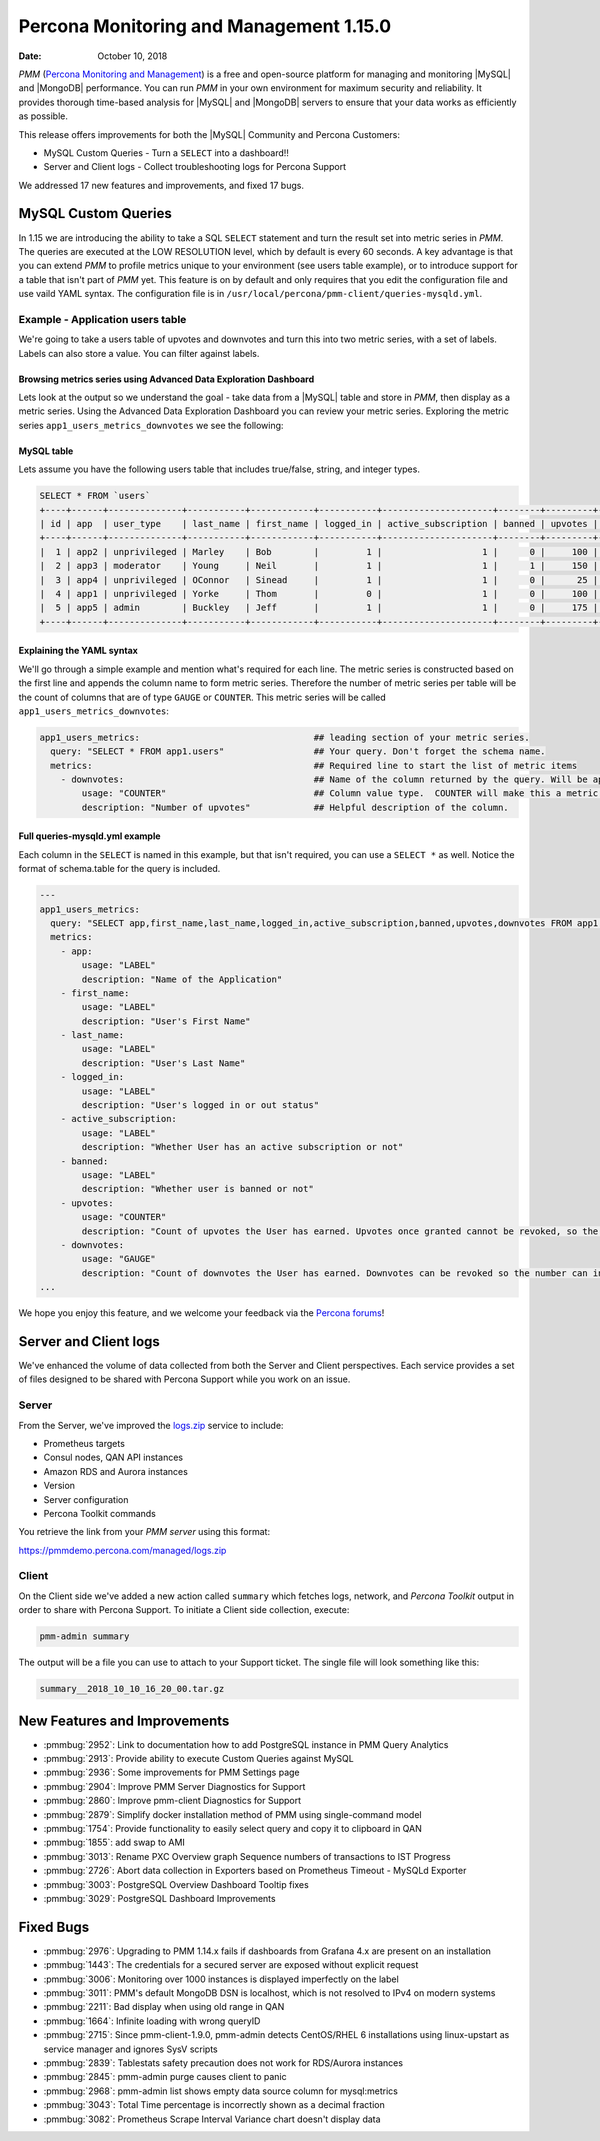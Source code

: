 .. _1.15.0:

================================================================================
Percona Monitoring and Management 1.15.0
================================================================================

:Date: October 10, 2018

*PMM* (`Percona Monitoring and Management <https://www.percona.com/doc/percona-monitoring-and-management/index.html>`_) is a free and open-source platform for managing and monitoring |MySQL| and |MongoDB| performance. You can run *PMM* in your own environment for maximum security and reliability. It provides thorough time-based analysis for |MySQL| and |MongoDB| servers to ensure that your data works as efficiently as possible.

This release offers improvements for both the |MySQL| Community and Percona Customers:

* MySQL Custom Queries - Turn a ``SELECT`` into a dashboard!!
* Server and Client logs - Collect troubleshooting logs for Percona Support

We addressed 17 new features and improvements, and fixed 17 bugs.

MySQL Custom Queries
================================================================================

In 1.15 we are introducing the ability to take a SQL ``SELECT`` statement and turn the result set into metric series in *PMM*.  The queries are executed at the LOW RESOLUTION level, which by default is every 60 seconds.  A key advantage is that you can extend *PMM* to profile metrics unique to your environment (see users table example), or to introduce support for a table that isn't part of *PMM* yet. This feature is on by default and only requires that you edit the configuration file and use vaild YAML syntax.  The configuration file is in ``/usr/local/percona/pmm-client/queries-mysqld.yml``.

Example - Application users table
--------------------------------------------------------------------------------

We're going to take a users table of upvotes and downvotes and turn this into two metric series, with a set of labels.  Labels can also store a value.  You can filter against labels.

Browsing metrics series using Advanced Data Exploration Dashboard
********************************************************************************

Lets look at the output so we understand the goal - take data from a |MySQL| table and store in *PMM*, then display as a metric series.  Using the Advanced Data Exploration Dashboard you can review your metric series. Exploring the metric series ``app1_users_metrics_downvotes`` we see the following:

.. image:: 1.15.0-1.png

MySQL table
********************************************************************************

Lets assume you have the following users table that includes true/false, string, and integer types.

.. code-block:: bash

   SELECT * FROM `users`
   +----+------+--------------+-----------+------------+-----------+---------------------+--------+---------+-----------+
   | id | app  | user_type    | last_name | first_name | logged_in | active_subscription | banned | upvotes | downvotes |
   +----+------+--------------+-----------+------------+-----------+---------------------+--------+---------+-----------+
   |  1 | app2 | unprivileged | Marley    | Bob        |         1 |                   1 |      0 |     100 |        25 |
   |  2 | app3 | moderator    | Young     | Neil       |         1 |                   1 |      1 |     150 |        10 |
   |  3 | app4 | unprivileged | OConnor   | Sinead     |         1 |                   1 |      0 |      25 |        50 |
   |  4 | app1 | unprivileged | Yorke     | Thom       |         0 |                   1 |      0 |     100 |       100 |
   |  5 | app5 | admin        | Buckley   | Jeff       |         1 |                   1 |      0 |     175 |         0 |
   +----+------+--------------+-----------+------------+-----------+---------------------+--------+---------+-----------+

Explaining the YAML syntax
********************************************************************************

We'll go through a simple example and mention what's required for each line.  The metric series is constructed based on the first line and appends the column name to form metric series. Therefore the number of metric series per table will be the count of columns that are of type ``GAUGE`` or ``COUNTER``.  This metric series will be called ``app1_users_metrics_downvotes``:

.. code-block:: bash

   app1_users_metrics:                                 ## leading section of your metric series.
     query: "SELECT * FROM app1.users"                 ## Your query. Don't forget the schema name.
     metrics:                                          ## Required line to start the list of metric items
       - downvotes:                                    ## Name of the column returned by the query. Will be appended to the metric series.
           usage: "COUNTER"                            ## Column value type.  COUNTER will make this a metric series.
           description: "Number of upvotes"            ## Helpful description of the column.

Full queries-mysqld.yml example
********************************************************************************

Each column in the ``SELECT`` is named in this example, but that isn't required, you can use a ``SELECT *`` as well.  Notice the format of schema.table for the query is included.

.. code-block:: bash

   ---
   app1_users_metrics:
     query: "SELECT app,first_name,last_name,logged_in,active_subscription,banned,upvotes,downvotes FROM app1.users"
     metrics:
       - app:
           usage: "LABEL"
           description: "Name of the Application"
       - first_name:
           usage: "LABEL"
           description: "User's First Name"
       - last_name:
           usage: "LABEL"
           description: "User's Last Name"
       - logged_in:
           usage: "LABEL"
           description: "User's logged in or out status"
       - active_subscription:
           usage: "LABEL"
           description: "Whether User has an active subscription or not"
       - banned:
           usage: "LABEL"
           description: "Whether user is banned or not"
       - upvotes:
           usage: "COUNTER"
           description: "Count of upvotes the User has earned. Upvotes once granted cannot be revoked, so the number can only increase."
       - downvotes:
           usage: "GAUGE"
           description: "Count of downvotes the User has earned. Downvotes can be revoked so the number can increase as well as decrease."
   ...

We hope you enjoy this feature, and we welcome your feedback via the `Percona forums <https://confluence.percona.com/percona.com/forums>`_!

Server and Client logs
================================================================================

We've enhanced the volume of data collected from both the Server and Client perspectives.  Each service provides a set of files designed to be shared with Percona Support while you work on an issue.

Server
--------------------------------------------------------------------------------

From the Server, we've improved the `logs.zip <https://pmmdemo.percona.com/managed/logs.zip>`_ service to include:

* Prometheus targets
* Consul nodes, QAN API instances
* Amazon RDS and Aurora instances
* Version
* Server configuration
* Percona Toolkit commands

You retrieve the link from your *PMM server* using this format:

https://pmmdemo.percona.com/managed/logs.zip

Client
--------------------------------------------------------------------------------

On the Client side we've added a new action called ``summary`` which fetches logs, network, and *Percona Toolkit* output in order to share with Percona Support. To initiate a Client side collection, execute:

.. code-block:: bash

   pmm-admin summary

The output will be a file you can use to attach to your Support ticket.  The single file will look something like this:

.. code-block:: bash

   summary__2018_10_10_16_20_00.tar.gz

New Features and Improvements
================================================================================

* :pmmbug:`2952`: Link to documentation how to add PostgreSQL instance in PMM Query Analytics
* :pmmbug:`2913`: Provide ability to execute Custom Queries against MySQL
* :pmmbug:`2936`: Some improvements for PMM Settings page
* :pmmbug:`2904`: Improve PMM Server Diagnostics for Support
* :pmmbug:`2860`: Improve pmm-client Diagnostics for Support
* :pmmbug:`2879`: Simplify docker installation method of PMM using single-command model
* :pmmbug:`1754`: Provide functionality to easily select query and copy it to clipboard in QAN
* :pmmbug:`1855`: add swap to AMI
* :pmmbug:`3013`: Rename PXC Overview graph Sequence numbers of transactions to IST Progress
* :pmmbug:`2726`: Abort data collection in Exporters based on Prometheus Timeout - MySQLd Exporter
* :pmmbug:`3003`: PostgreSQL Overview Dashboard Tooltip fixes
* :pmmbug:`3029`: PostgreSQL Dashboard Improvements

Fixed Bugs
================================================================================

* :pmmbug:`2976`: Upgrading to PMM 1.14.x fails if dashboards from Grafana 4.x are present on an installation
* :pmmbug:`1443`: The credentials for a secured server are exposed without explicit request
* :pmmbug:`3006`: Monitoring over 1000 instances is displayed imperfectly on the label
* :pmmbug:`3011`: PMM's default MongoDB DSN is localhost, which is not resolved to IPv4 on modern systems
* :pmmbug:`2211`: Bad display when using old range in QAN
* :pmmbug:`1664`: Infinite loading with wrong queryID
* :pmmbug:`2715`: Since pmm-client-1.9.0, pmm-admin detects CentOS/RHEL 6 installations using linux-upstart as service manager and ignores SysV scripts
* :pmmbug:`2839`: Tablestats safety precaution does not work for RDS/Aurora instances
* :pmmbug:`2845`: pmm-admin purge causes client to panic
* :pmmbug:`2968`: pmm-admin list shows empty data source column for mysql:metrics
* :pmmbug:`3043`: Total Time percentage is incorrectly shown as a decimal fraction
* :pmmbug:`3082`: Prometheus Scrape Interval Variance chart doesn't display data
